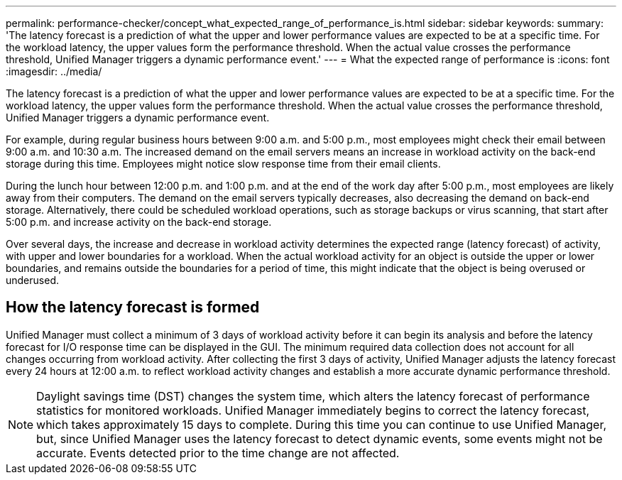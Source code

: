 ---
permalink: performance-checker/concept_what_expected_range_of_performance_is.html
sidebar: sidebar
keywords:
summary: 'The latency forecast is a prediction of what the upper and lower performance values are expected to be at a specific time. For the workload latency, the upper values form the performance threshold. When the actual value crosses the performance threshold, Unified Manager triggers a dynamic performance event.'
---
= What the expected range of performance is
:icons: font
:imagesdir: ../media/

[.lead]
The latency forecast is a prediction of what the upper and lower performance values are expected to be at a specific time. For the workload latency, the upper values form the performance threshold. When the actual value crosses the performance threshold, Unified Manager triggers a dynamic performance event.

For example, during regular business hours between 9:00 a.m. and 5:00 p.m., most employees might check their email between 9:00 a.m. and 10:30 a.m. The increased demand on the email servers means an increase in workload activity on the back-end storage during this time. Employees might notice slow response time from their email clients.

During the lunch hour between 12:00 p.m. and 1:00 p.m. and at the end of the work day after 5:00 p.m., most employees are likely away from their computers. The demand on the email servers typically decreases, also decreasing the demand on back-end storage. Alternatively, there could be scheduled workload operations, such as storage backups or virus scanning, that start after 5:00 p.m. and increase activity on the back-end storage.

Over several days, the increase and decrease in workload activity determines the expected range (latency forecast) of activity, with upper and lower boundaries for a workload. When the actual workload activity for an object is outside the upper or lower boundaries, and remains outside the boundaries for a period of time, this might indicate that the object is being overused or underused.

== How the latency forecast is formed

Unified Manager must collect a minimum of 3 days of workload activity before it can begin its analysis and before the latency forecast for I/O response time can be displayed in the GUI. The minimum required data collection does not account for all changes occurring from workload activity. After collecting the first 3 days of activity, Unified Manager adjusts the latency forecast every 24 hours at 12:00 a.m. to reflect workload activity changes and establish a more accurate dynamic performance threshold.

[NOTE]
====
Daylight savings time (DST) changes the system time, which alters the latency forecast of performance statistics for monitored workloads. Unified Manager immediately begins to correct the latency forecast, which takes approximately 15 days to complete. During this time you can continue to use Unified Manager, but, since Unified Manager uses the latency forecast to detect dynamic events, some events might not be accurate. Events detected prior to the time change are not affected.
====
